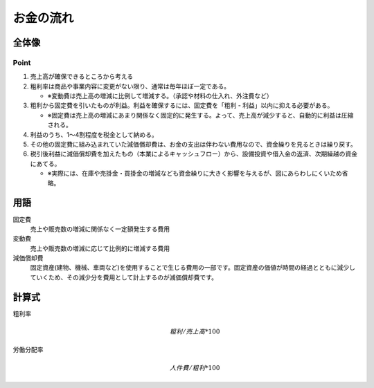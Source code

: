 お金の流れ
##########

全体像
======

.. figure:: /_static/images/お金の流れ-全体像.png
   :alt: お金の流れ-全体像

Point
-----

#. 売上高が確保できるところから考える
#. 粗利率は商品や事業内容に変更がない限り、通常は毎年ほぼ一定である。

   - ※変動費は売上高の増減に比例して増減する。（承認や材料の仕入れ、外注費など）

#. 粗利から固定費を引いたものが利益。利益を確保するには、固定費を「粗利 - 利益」以内に抑える必要がある。

   - ※固定費は売上高の増減にあまり関係なく固定的に発生する。よって、売上高が減少すると、自動的に利益は圧縮される。

#. 利益のうち、1～4割程度を税金として納める。
#. その他の固定費に組み込まれていた減価償却費は、お金の支出は伴わない費用なので、資金繰りを見るときは繰り戻す。
#. 税引後利益に減価償却費を加えたもの（本業によるキャッシュフロー）から、設備投資や借入金の返済、次期繰越の資金にあてる。

   - ※実際には、在庫や売掛金・買掛金の増減なども資金繰りに大きく影響を与えるが、図にあらわしにくいため省略。

用語
====

固定費
   売上や販売数の増減に関係なく一定額発生する費用

変動費
   売上や販売数の増減に応じて比例的に増減する費用
減価償却費
   固定資産(建物、機械、車両など)を使用することで生じる費用の一部です。固定資産の価値が時間の経過とともに減少していくため、その減少分を費用として計上するのが減価償却費です。


計算式
======

粗利率
    .. math::

      粗利 / 売上高 * 100

労働分配率
    .. math::

      人件費 / 粗利 * 100
